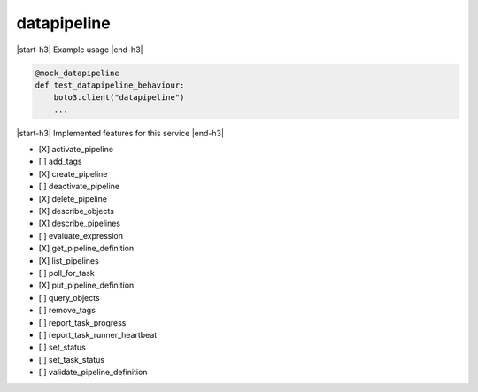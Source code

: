 .. _implementedservice_datapipeline:

.. |start-h3| raw:: html

    <h3>

.. |end-h3| raw:: html

    </h3>

============
datapipeline
============



|start-h3| Example usage |end-h3|

.. sourcecode:: python

            @mock_datapipeline
            def test_datapipeline_behaviour:
                boto3.client("datapipeline")
                ...



|start-h3| Implemented features for this service |end-h3|

- [X] activate_pipeline
- [ ] add_tags
- [X] create_pipeline
- [ ] deactivate_pipeline
- [X] delete_pipeline
- [X] describe_objects
- [X] describe_pipelines
- [ ] evaluate_expression
- [X] get_pipeline_definition
- [X] list_pipelines
- [ ] poll_for_task
- [X] put_pipeline_definition
- [ ] query_objects
- [ ] remove_tags
- [ ] report_task_progress
- [ ] report_task_runner_heartbeat
- [ ] set_status
- [ ] set_task_status
- [ ] validate_pipeline_definition

